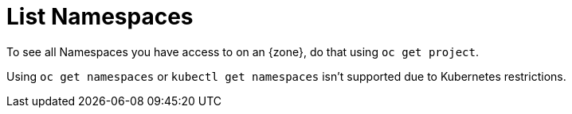 = List Namespaces

To see all Namespaces you have access to on an {zone}, do that using `oc get project`.

Using `oc get namespaces` or `kubectl get namespaces` isn't supported due to Kubernetes restrictions.
